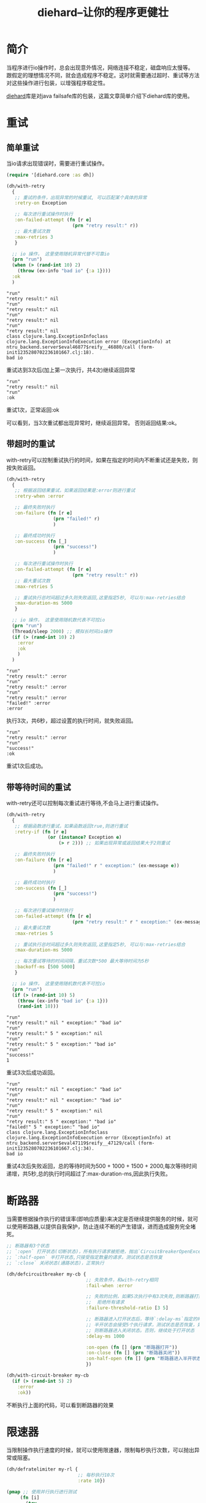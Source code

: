 #+TITLE: diehard--让你的程序更健壮
#+DESCRIPTION: clojure diehard库的使用
#+KEYWORDS: programming, clojure
#+CATEGORIES: 编程,错误处理
#+LANGUAGE: zh-CN 

* 简介
  当程序进行io操作时，总会出现意外情况，网络连接不稳定，磁盘响应太慢等。
  跟假定的理想情况不同，就会造成程序不稳定。这时就需要通过超时、重试等方法对这些操作进行包装，以增强程序稳定性。

  [[https://github.com/sunng87/diehard][diehard]]库是对java failsafe库的包装，这篇文章简单介绍下diehard库的使用。

  
* 重试

** 简单重试
  当io请求出现错误时，需要进行重试操作。
#+begin_src clojure  :results pp :exports both
(require '[diehard.core :as dh])

(dh/with-retry
  {
   ;; 重试的条件，出现异常的时候重试, 可以匹配某个具体的异常
   :retry-on Exception

   ;; 每次进行重试操作时执行
   :on-failed-attempt (fn [r e]
                        (prn "retry result:" r))
   ;; 最大重试次数
   :max-retries 3
   }

  ;; io 操作， 这里使用随机异常代替不可靠io
  (prn "run")
  (when (> (rand-int 10) 2)
    (throw (ex-info "bad io" {:a 1})))
  :ok
  )
#+end_src

#+RESULTS:
#+begin_example
"run"
"retry result:" nil
"run"
"retry result:" nil
"run"
"retry result:" nil
"run"
"retry result:" nil
class clojure.lang.ExceptionInfoclass clojure.lang.ExceptionInfoExecution error (ExceptionInfo) at ntru_backend.server$eval46877$reify__46880/call (form-init1235280702236101667.clj:18).
bad io
#+end_example
   重试达到3次后(加上第一次执行，共4次)继续返回异常

#+RESULTS1:
: "run"
: "retry result:" nil
: "run"
: :ok
   重试1次，正常返回:ok

   可以看到，当3次重试都出现异常时，继续返回异常。 否则返回结果:ok。

** 带超时的重试
  with-retry可以控制重试执行的时间，如果在指定的时间内不断重试还是失败，则按失败返回。
  
 #+begin_src clojure  :results pp :exports both
 (dh/with-retry
   {
    ;; 根据返回结果重试，如果返回结果是:error则进行重试
    :retry-when :error

    ;; 最终失败时执行
    :on-failure (fn [r e]
                  (prn "failed!" r)
                  )

    ;; 最终成功时执行
    :on-success (fn [_]
                  (prn "success!")
                  )

    ;; 每次进行重试操作时执行
    :on-failed-attempt (fn [r e]
                         (prn "retry result:" r))
    ;; 最大重试次数
    :max-retries 5

    ;; 重试执行总时间超过多久则失败返回,这里指定5秒, 可以与:max-retries结合
    :max-duration-ms 5000
    }

   ;; io 操作， 这里使用随机数代表不可控io
   (prn "run")
   (Thread/sleep 2000) ;; 模拟长时间io操作
   (if (> (rand-int 10) 2)
     :error
     :ok
     )
   )
#+end_src

#+RESULTS:
: "run"
: "retry result:" :error
: "run"
: "retry result:" :error
: "run"
: "retry result:" :error
: "failed!" :error
: :error
    执行3次，共6秒，超过设置的执行时间，就失败返回。


#+RESULTS1:
: "run"
: "retry result:" :error
: "run"
: "success!"
: :ok
  重试1次后成功。

** 带等待时间的重试 
  with-retry还可以控制每次重试进行等待,不会马上进行重试操作。
 
 #+begin_src clojure  :results pp :exports both
 (dh/with-retry
   {
    ;; 根据函数进行重试，如果函数返回true,则进行重试
    :retry-if (fn [r e]
                (or (instance? Exception e)
                    (> r 2))) ;; 如果出现异常或返回结果大于2则重试

    ;; 最终失败时执行
    :on-failure (fn [r e]
                  (prn "failed!" r " exception:" (ex-message e))
                  )

    ;; 最终成功时执行
    :on-success (fn [_]
                  (prn "success!")
                  )

    ;; 每次进行重试操作时执行
    :on-failed-attempt (fn [r e]
                         (prn "retry result:" r " exception:" (ex-message e)))
    ;; 最大重试次数
    :max-retries 5

    ;; 重试执行总时间超过多久则失败返回,这里指定5秒, 可以与:max-retries结合
    :max-duration-ms 5000

    ;; 每次重试等待的时间间隔，重试次数*500 最大等待时间为5秒
    :backoff-ms [500 5000]
    }

   ;; io 操作， 这里使用随机数代表不可控io
   (prn "run")
   (if (> (rand-int 10) 5)
     (throw (ex-info "bad io" {:a 1}))
     (rand-int 10)))
#+end_src

#+RESULTS:
: "run"
: "retry result:" nil " exception:" "bad io"
: "run"
: "retry result:" 5 " exception:" nil
: "run"
: "retry result:" 5 " exception:" "bad io"
: "run"
: "success!"
: 1
   重试3次后成功返回。

#+RESULTS1:
#+begin_example
"run"
"retry result:" nil " exception:" "bad io"
"run"
"retry result:" nil " exception:" "bad io"
"run"
"retry result:" 5 " exception:" nil
"run"
"retry result:" 5 " exception:" "bad io"
"failed!" 5 " exception:" "bad io"
class clojure.lang.ExceptionInfoclass clojure.lang.ExceptionInfoExecution error (ExceptionInfo) at ntru_backend.server$eval47119$reify__47129/call (form-init1235280702236101667.clj:34).
bad io
#+end_example
   重试4次后失败返回，总的等待时间为500 + 1000 + 1500 + 2000,每次等待时间递增，共5秒,总的执行时间超过了:max-duration-ms,因此执行失败。

* 断路器
  当需要根据操作执行的错误率(即响应质量)来决定是否继续提供服务的时候，就可以使用断路器,以提供自我保护，防止连续不断的产生错误，进而造成服务完全堵死。
  
#+begin_src clojure
;; 断路器有3个状态
;; `:open` 打开状态(切断状态)，所有执行请求被拒绝，抛出`CircuitBreakerOpenException`异常
;; `:half-open` 半打开状态,只接受指定数量的请求，测试状态是否恢复
;; `:close` 关闭状态(通路状态)，正常执行

(dh/defcircuitbreaker my-cb {
                             ;; 失败条件，和with-retry相同
                             :fail-when :error

                             ;; 失败的比例，如果5次执行中有3次失败,则断路器打开
                             ;;  拒绝所有请求
                             :failure-threshold-ratio [3 5]

                             ;; 断路器进入打开状态后，等待`:delay-ms`指定的时间，然后进入半开状态
                             ;; 半开状态会接受5个执行请求，测试状态是否恢复，如果恢复
                             ;; 则断路器进入关闭状态。否则，继续处于打开状态
                             :delay-ms 1000

                             :on-open (fn [] (prn "断路器打开"))
                             :on-close (fn [] (prn "断路器关闭"))
                             :on-half-open (fn [] (prn "断路器进入半开状态"))
                             })

(dh/with-circuit-breaker my-cb
  (if (> (rand-int 5) 2)
    :error
    :ok))
#+end_src
   不断执行上面的代码，可以看到断路器的效果

* 限速器
  当限制操作执行速度的时候，就可以使用限速器，限制每秒执行次数，可以抛出异常或阻塞。
  
#+begin_src clojure  :results pp :exports both
(dh/defratelimiter my-rl {
                          ;; 每秒执行10次
                          :rate 10})

(pmap ;; 使用并行执行进行测试
     (fn [i]
       (try
         (dh/with-rate-limiter {:ratelimiter my-rl
                                ;; 如果不指定等待时间，将阻塞执行并返回结果
                                ;; 否则在达到等待时间后，抛出异常
                                :max-wait-ms 400
                                } 
           (Thread/sleep 1000)
           (locking *out* ;; 防止并发执行，弄乱输出缓冲区
             (println "tasks" i)))
         (catch Exception e
           (locking *out*
             (println "exception " i)))))
     (range 20))

#+end_src

#+RESULTS:
#+begin_example
exception  11
exception  5
exception  15
exception  2
exception  7
exception  13
exception  14
exception  12
exception  8
exception  18
exception  0
exception  10
(exception  17
exception nil 6
exception  1
exception  4
tasks 16
tasks 3
tasks 9
tasks 19

 nil
 nil
 nil
 nil
 nil
 nil
 nil
 nil
 nil
 nil
 nil
 nil
 nil
 nil
 nil
 nil
 nil
 nil
 nil)
#+end_example
   等待400ms只能执行4个task,因为1000ms执行10个。如果去掉:max-wait-ms,则全部都能顺利返回结果，不过会阻塞执行。

* 隔板(Bulkhead)
  限制并行执行的数量
  
#+begin_src clojure  :results pp :exports both
(dh/defbulkhead my-bh {:concurrency 3})

(pmap
 (fn [i]
   (dh/with-bulkhead {:bulkhead my-bh
                      ;; 与限速器的参数相同
                      ;; :max-wait-ms 400
                      }
     (Thread/sleep 1000)
     (locking *out*
       (println "tasks" i))))
 (range 10))
#+end_src

#+RESULTS:
#+begin_example
tasks 3
tasks 9
tasks 8
tasks 4
tasks 0
tasks 1
tasks 5
tasks 2
tasks 6
tasks 7
(nil nil nil nil nil nil nil nil nil nil)
#+end_example
  输出结果无法看清楚执行状况，执行时可以看到每3个一批执行。
  
* 超时器
  
#+begin_src clojure :results pp :exports both
(dh/with-timeout {:timeout-ms 200
                  ;; 强制超时发生时中断执行,如果不设置，超时也会让整个代码执行完毕
                  :interrupt? true }
  (do (prn "run." (java.util.Date.))
      (clojure.java.shell/sh "sleep" "5")
      (prn "over." (java.util.Date.) (.isInterrupted (Thread/currentThread )) )
      :ok
      ))
#+end_src

#+RESULTS:
: "run." #inst "2020-03-05T06:35:31.196-00:00"
: class net.jodah.failsafe.TimeoutExceededExceptionclass net.jodah.failsafe.TimeoutExceededExceptionExecution error (TimeoutExceededException) at net.jodah.failsafe.TimeoutExecutor/lambda$null$0 (TimeoutExecutor.java:66).
: null

  如果不设置:interrupt?为ture,虽然超过时间会抛出异常，整个代码块还是执行完毕了,并不会强制停止执行一半的代码。 但是中断返回时，sh启动的进程并不会退出。

* 总结
  通过重试、断路器、限速器、隔板、超时器的使用，可以让程序应对多变的外部世界时更加健壮，不怕失败。
  
  

